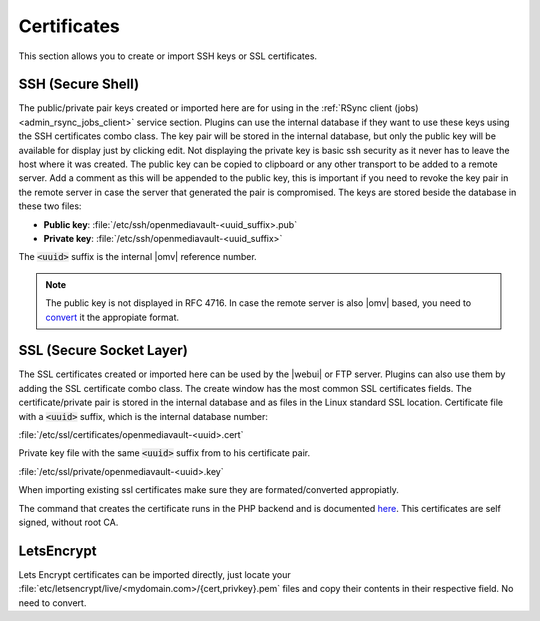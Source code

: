 Certificates
############

This section allows you to create or import SSH keys or SSL certificates.

.. _admin_certificate_ssh:

SSH (Secure Shell)
==================

The public/private pair keys created or imported here are for using in the
:ref:`RSync client (jobs) <admin_rsync_jobs_client>` service section.
Plugins can use the internal database if they want to use these keys using the
SSH certificates combo class.
The key pair will be stored in the internal database, but only the public key
will be available for display just by clicking edit. Not displaying the private
key is basic ssh security as it never has to leave the host where it was
created. The public key can be copied to clipboard or any other transport to be
added to a remote server.
Add a comment as this will be appended to the public key, this is important if
you need to revoke the key pair in the remote server in case the server that
generated the pair is compromised.
The keys are stored beside the database in these two files:

- **Public key**: :file:`/etc/ssh/openmediavault-<uuid_suffix>.pub`
- **Private key**: :file:`/etc/ssh/openmediavault-<uuid_suffix>`

The :code:`<uuid>` suffix is the internal |omv| reference number.

.. note::

	The public key is not displayed in RFC 4716. In case the remote server is
	also |omv| based, you need to `convert <services.html#id7>`_ it the
	appropiate format.


SSL (Secure Socket Layer)
=========================

The SSL certificates created or imported here can be used by the |webui| or FTP
server. Plugins can also use them by adding the SSL certificate combo class.
The create window has the most common SSL certificates fields. The
certificate/private pair is stored in the internal database and as files in
the Linux standard SSL location.
Certificate file with a :code:`<uuid>` suffix, which is the internal database
number:

:file:`/etc/ssl/certificates/openmediavault-<uuid>.cert`

Private key file with the same :code:`<uuid>` suffix from to his certificate
pair.

:file:`/etc/ssl/private/openmediavault-<uuid>.key`

When importing existing ssl certificates make sure they are formated/converted
appropiatly.

The command that creates the certificate runs in the PHP backend and is
documented `here <https://github.com/openmediavault/openmediavault/blob/20ec529737e6eca2e1f98d0b3d1ade16a3c338e1/deb/openmediavault/usr/share/openmediavault/engined/rpc/certificatemgmt.inc#L234-L358>`_.
This certificates are self signed, without root CA.

LetsEncrypt
===========

Lets Encrypt certificates can be imported directly, just locate your
:file:`etc/letsencrypt/live/<mydomain.com>/{cert,privkey}.pem` files and copy
their contents in their respective field. No need to convert.
